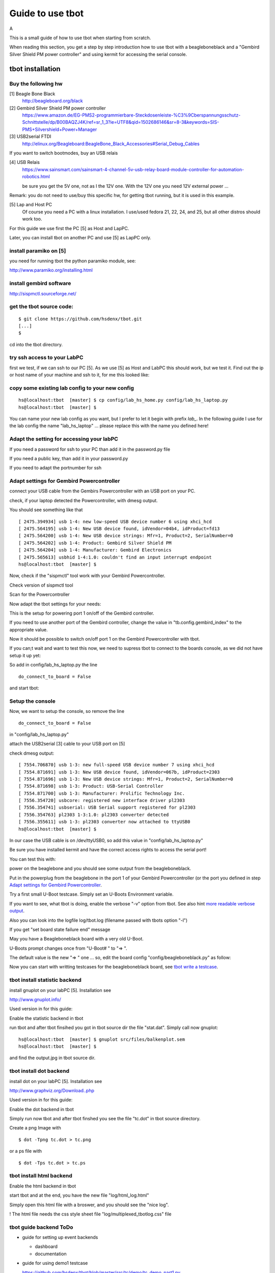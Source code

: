 =================
Guide to use tbot
=================

A

This is a small guide of how to use tbot when starting from scratch.

When reading this section, you get a step by step introduction how to use tbot with a beagleboneblack and a
"Gembird Silver Shield PM power controller" and using kermit for accessing the serial console.

tbot installation
=================

Buy the following hw
--------------------

[1] Beagle Bone Black
    http://beagleboard.org/black

[2] Gembird Silver Shield PM power controller
    https://www.amazon.de/EG-PMS2-programmierbare-Steckdosenleiste-%C3%9Cberspannungsschutz-Schnittstelle/dp/B00BAQZJ4K/ref=sr_1_3?ie=UTF8&qid=1502686146&sr=8-3&keywords=SIS-PMS+Silvershield+Power+Manager

[3] USB2serial FTDI
    http://elinux.org/Beagleboard:BeagleBone_Black_Accessories#Serial_Debug_Cables

If you want to switch bootmodes, buy an USB relais

[4] USB Relais
    https://www.sainsmart.com/sainsmart-4-channel-5v-usb-relay-board-module-controller-for-automation-robotics.html

    be sure you get the 5V one, not as I the 12V one. With the 12V one you need
    12V external power ...

Remark: you do not need to use/buy this specific hw, for getting tbot running, but it is used in this example.

[5] Lap and Host PC
    Of course you need a PC with a linux installation.
    I use/used fedora 21, 22, 24, and 25, but all other distros should work too.

For this guide we use first the PC [5] as Host and LapPC.

Later, you can install tbot on another PC and use [5] as LapPC
only.

install paramiko on [5]
-----------------------

you need for running tbot the python paramiko module, see:

http://www.paramiko.org/installing.html

install gembird software
------------------------

http://sispmctl.sourceforge.net/


get the tbot source code:
-------------------------

::

  $ git clone https://github.com/hsdenx/tbot.git
  [...]
  $

cd into the tbot directory.

try ssh access to your LabPC
----------------------------

first we test, if we can ssh to our PC [5]. As we use [5] as Host and LabPC
this should work, but we test it. Find out the ip or host name of your machine
and ssh to it, for me this looked like:

.. image:: image/guide/ssh_shell.png

copy some existing lab config to your new config
------------------------------------------------

::

  hs@localhost:tbot  [master] $ cp config/lab_hs_home.py config/lab_hs_laptop.py
  hs@localhost:tbot  [master] $

You can name your new lab config as you want, but I prefer to let it
begin with prefix `lab_`. In the following guide I use for the lab config
the name "lab_hs_laptop" ... please replace this with the name you
defined here!


Adapt the setting for accessing your labPC
------------------------------------------

.. image:: image/guide/guide_ssh.png

If you need a password for ssh to your PC than add it in
the password.py file

.. image:: image/guide/guide_ssh_password.png

If you need a public key, than add it in your password.py

.. image:: image/guide/guide_ssh_public_key.png

If you need to adapt the portnumber for ssh

.. image:: image/guide/guide_ssh_port.png

Adapt settings for Gembird Powercontroller
------------------------------------------

connect your USB cable from the Gembirs Powercontroller with an USB port on your PC.

check, if your laptop detected the Powercontroller, with dmesg output.

You should see something like that

::

  [ 2475.394934] usb 1-4: new low-speed USB device number 6 using xhci_hcd
  [ 2475.564195] usb 1-4: New USB device found, idVendor=04b4, idProduct=fd13
  [ 2475.564200] usb 1-4: New USB device strings: Mfr=1, Product=2, SerialNumber=0
  [ 2475.564202] usb 1-4: Product: Gembird Silver Shield PM
  [ 2475.564204] usb 1-4: Manufacturer: Gembird Electronics
  [ 2475.565613] usbhid 1-4:1.0: couldn't find an input interrupt endpoint
  hs@localhost:tbot  [master] $ 


Now, check if the "sispmctl" tool work with your Gembird Powercontroller.

Check version of sispmctl tool

.. image:: image/guide/guide_sispmctl_version.png

Scan for the Powercontroller

.. image:: image/guide/guide_sispmctl_scan.png

Now adapt the tbot settings for your needs:

.. image:: image/guide/guide_sispmctl_explanation.png

This is the setup for powering port 1 on/off of the Gembird controller.

If you need to use another port of the Gembird controller, change the
value in "tb.config.gembird_index" to the appropriate value.

Now it should be possible to switch on/off port 1 on the Gembird
Powercontroller with tbot.

If you can;t wait and want to test this now, we need to supress
tbot to connect to the boards console, as we did not have setup
it up yet:

So add in config/lab_hs_laptop.py the line

::

  do_connect_to_board = False

and start tbot:

.. image:: image/guide/guide_sispmctl_fasttest.png


Setup the console
-----------------

Now, we want to setup the console, so remove the line

::

  do_connect_to_board = False

in "config/lab_hs_laptop.py"

attach the USB2serial [3] cable to your USB port on [5]

check dmesg output:

::

  [ 7554.706870] usb 1-3: new full-speed USB device number 7 using xhci_hcd
  [ 7554.871691] usb 1-3: New USB device found, idVendor=067b, idProduct=2303
  [ 7554.871696] usb 1-3: New USB device strings: Mfr=1, Product=2, SerialNumber=0
  [ 7554.871698] usb 1-3: Product: USB-Serial Controller
  [ 7554.871700] usb 1-3: Manufacturer: Prolific Technology Inc.
  [ 7556.354720] usbcore: registered new interface driver pl2303
  [ 7556.354741] usbserial: USB Serial support registered for pl2303
  [ 7556.354763] pl2303 1-3:1.0: pl2303 converter detected
  [ 7556.355611] usb 1-3: pl2303 converter now attached to ttyUSB0
  hs@localhost:tbot  [master] $ 

In our case the USB cable is on /dev/ttyUSB0, so add this value in
"config/lab_hs_laptop.py"

.. image:: image/guide/guide_serial_setup_edit.png

Be sure you have installed kermit and have the correct access rights
to access the serial port!

You can test this with:

.. image:: image/guide/guide_kermit_test.png

power on the beaglebone and you should see some output from the beagleboneblack.

Put in the powerplug from the beaglebone in the port 1 of your Gembird Powercontroller
(or the port you defined in step `Adapt settings for Gembird Powercontroller`_.

Try a first small U-Boot testcase. Simply set an U-Boots Environment variable.

.. image:: image/guide/guide_first_run.png

If you want to see, what tbot is doing, enable the verbose "-v" option from tbot.
See also hint `more readable verbose output`_.

Also you can look into the logfile log/tbot.log (filename passed with tbots option "-l")

If you get "set board state failure end" message

.. image:: image/guide/guide_first_run_failure.png

May you have a Beagleboneblack board with a very old U-Boot.

U-Boots prompt changes once from "U-Boot# " to "=> ".

The default value is the new "=> " one ... so, edit the board config
"config/beagleboneblack.py" as follow:

.. image:: image/guide/guide_first_run_fix_prompt.png


Now you can start with writting testcases for the beagleboneblack board,
see `tbot write a testcase`_.

tbot install statistic backend
------------------------------

install gnuplot on your labPC [5]. Installation see

http://www.gnuplot.info/

Used version in for this guide:

.. image:: image/guide/guide_backend_statistic_gnuplotversion.png

Enable the statistic backend in tbot

.. image:: image/guide/guide_backend_statistic_enable.png

run tbot and after tbot finsihed you got in tbot source dir the file
"stat.dat". Simply call now gnuplot:

::

  hs@localhost:tbot  [master] $ gnuplot src/files/balkenplot.sem
  hs@localhost:tbot  [master] $

and find the output.jpg in tbot source dir.

tbot install dot backend
------------------------

install dot on your labPC [5]. Installation see

http://www.graphviz.org/Download..php

Used version in for this guide:

.. image:: image/guide/guide_backend_dot_version.png

Enable the dot backend in tbot

.. image:: image/guide/guide_backend_dot_enable.png

Simply run now tbot and after tbot finshed you see the file
"tc.dot" in tbot source directory.

Create a png Image with

::

   $ dot -Tpng tc.dot > tc.png

or a ps file with

::

  $ dot -Tps tc.dot > tc.ps

tbot install html backend
-------------------------

Enable the html backend in tbot

.. image:: image/guide/guide_backend_html_enable.png

start tbot and at the end, you have the new file "log/html_log.html"

Simply open this html file with a broswer, and you should see the "nice log".

! The html file needs the css style sheet file "log/multiplexed_tbotlog.css" file


tbot guide backend ToDo
-----------------------

- guide for setting up event backends

  - dashboard
  - documentation

- guide for using demo1 testcase

  https://github.com/hsdenx/tbot/blob/master/src/tc/demo/tc_demo_part1.py

tbot switch bootmodes on the beagleboneblack
--------------------------------------------

Buy a relay, for this guide I use [4]

connect the USB relay to your LabPC and check dmesg

::

  [18797.469787] usb 1-4.3: new full-speed USB device number 12 using xhci_hcd
  [18797.549695] usb 1-4.3: New USB device found, idVendor=0403, idProduct=6001
  [18797.549700] usb 1-4.3: New USB device strings: Mfr=1, Product=2, SerialNumber=3
  [18797.549703] usb 1-4.3: Product: FT245R USB FIFO
  [18797.549705] usb 1-4.3: Manufacturer: FTDI
  [18797.549707] usb 1-4.3: SerialNumber: AI0537VO
  [18798.736452] usbcore: registered new interface driver ftdi_sio
  [18798.736501] usbserial: USB Serial support registered for FTDI USB Serial Device
  [18798.736622] ftdi_sio 1-4.3:1.0: FTDI USB Serial Device converter detected
  [18798.736722] usb 1-4.3: Detected FT232RL
  [18798.738260] usb 1-4.3: FTDI USB Serial Device converter now attached to ttyUSB1
  hs@localhost:tbot  [master] $


install drivers:

Ok, this relay is very bad. It comes with no documentation at all :-(

First I had to install pyusb:

https://github.com/walac/pyusb

than the pyrelayctl tool from

https://github.com/xypron/pyrelayctl/tree/master

and I can access the relay

list all usb relay devices

.. image:: image/guide/guide_relais_list_devices.png

switch usb relay off

.. image:: image/guide/guide_relais_off.png

switch usb relay on

.. image:: image/guide/guide_relais_on.png


but this does works only with python3
for some reasons on my laptop this will not work ... :-(

Also, there is a jumper on the board, but not connected when I got my relay card.
After attaching a cable

.. image:: image/guide/guide_relais_jumper_small.jpg

the LED is now working, which indicates the state of the
relays ... I can see the led going on/off when issuing the
cmd, but the relays is not really working ... damn ...

Okay, after one more frustrating day, I found the issue ... I have the 12V
one, not the 5V one ... the relays on my board need an external 12V power unit.

After connecting such a 12V power unit it works :-D

Ok, as python3 does not really work on my laptop, try libftdi:

You find my (not very nice) source code for using this relay under linux

https://github.com/hsdenx/tbot/blob/master/src/files/relay/simple.c

This needs libftdi installed:
http://www.ftdichip.com/Drivers/D2XX.htm

and the simple.c code is based on the examples which comes with libftdi.

compile it with:

::

  $ gcc -o simple simple.c -L. -lftd2xx -Wl,-rpath /usr/local/lib
  $

usage:

./simple [state] [mask]

I connected the bootmode selection pins from the bbb to port 1 of the usb relay

.. image:: image/guide/guide_relais_bbb.jpg

Now testing the bootmode with

USB relay off -> boot from SD card

::

  [root@localhost simple]# /home/hs/Software/usbrelais/src/simple 0 15
  Device 0 Serial Number - AI0537VO
  state: 0 mask: 15
  [root@localhost simple]#

USB relay on -> boot from internal emmc

::

  [root@localhost simple]# /home/hs/Software/usbrelais/src/simple 1 15
  Device 0 Serial Number - AI0537VO
  state: 1 mask: 15
  [root@localhost simple]#

Now we can try this with the 

https://github.com/hsdenx/tbot/blob/master/src/tc/linux/relay/tc_linux_relay_set.py

testcase. You need to setup your specific relay settings in

https://github.com/hsdenx/tbot/blob/master/src/tc/linux/relay/tc_linux_relay_get_config.py

input is state/port, so all your usb relays you use in your vlab, must
have unique port numbers ! No problem, as you can define them in this file.

In my setting above, I have connected port 1, so I can switch port state
with tbot:

On

.. image:: image/guide/guide_relais_set_on.png

Off

.. image:: image/guide/guide_relais_set_off.png


tbot write a testcase
=====================

ToDo

- copy a already existing one
- modify it for your needs

tbot function name glossar
--------------------------

eof_= exit on failure

end tbot when the function ends False. So you save
a lot of

::

  if ret = False:
      tb.end_tc(False)

constructs
              
rup_= read until prompt

This functions reads until prompt. You do not need to
wait for a prompt after this function finished.

tbot Tips/Tricks/Hints
======================

more readable verbose output
----------------------------

tbot prints as fast the incoming characters in verbose mode as possible.

This leads in more or less unreadable verbose output, if you want to
follow what tbot does ... So add the following patch:

::

  hs@localhost:tbot  [master] $ git diff
  diff --git a/src/common/tbot_connection_paramiko.py b/src/common/tbot_connection_paramiko.py
  index b5bdd33..423d8f6 100644
  --- a/src/common/tbot_connection_paramiko.py
  +++ b/src/common/tbot_connection_paramiko.py
  @@ -7,6 +7,7 @@ import logging
   import paramiko
   import socket
   import traceback
  +from time import sleep
   
   class Connection(object):
     """ The connection class
  @@ -83,6 +84,7 @@ class Connection(object):
           """ get bytes from connection
           """
           try:
  +            sleep(0.2)
               tmp = self.channel.recv(self.maxread)
           except socket.timeout:
               logging.debug("read_bytes: Timeout")
  hs@localhost:tbot  [master] $

!! This slows down tbot !! Do not use it in "normal" test environment.

usb serial adapter fix device names
-----------------------------------

If you have more than one serial adapter you have the problem, that the
ttyUSB* device names change from boot to boot ...

To solve this problem use a udev rule.

Check the Vendor/Product ID with lsusb:

::

  [root@localhost]# lsusb
  Bus 003 Device 002: ID 8087:8000 Intel Corp. 
  Bus 003 Device 001: ID 1d6b:0002 Linux Foundation 2.0 root hub
  Bus 002 Device 001: ID 1d6b:0003 Linux Foundation 3.0 root hub
  Bus 001 Device 004: ID 1bcf:2c6e Sunplus Innovation Technology Inc. 
  Bus 001 Device 005: ID 0489:e078 Foxconn / Hon Hai 
  Bus 001 Device 014: ID 0403:6001 Future Technology Devices International, Ltd FT232 USB-Serial (UART) IC
  Bus 001 Device 009: ID 04b4:fd13 Cypress Semiconductor Corp. Programmable power socket
  Bus 001 Device 015: ID 067b:2303 Prolific Technology, Inc. PL2303 Serial Port
  Bus 001 Device 007: ID 05e3:0610 Genesys Logic, Inc. 4-port hub
  Bus 001 Device 006: ID 046d:c52b Logitech, Inc. Unifying Receiver
  Bus 001 Device 001: ID 1d6b:0002 Linux Foundation 2.0 root hub
  [root@localhost]# 

The serial adapter in my system has the Vendor/Product ID "067b:2303".

For distingushing between more than one adapter, we need an unique number
for each adapter ... hopefully your adapters have such a number, in my
example I use the serial number.

read the number for each /dev/ttyUSB* device with the help of the udevadm cmd:

::

  [root@localhost]# udevadm info -a -n /dev/ttyUSB1 | grep '{serial}' | head -n1
      ATTRS{serial}=="A6008isP"
  [root@localhost]# 

Now we can create an udev rules for it, so each serial dapter can get his
own device.

create a "/etc/udev/rules.d/99-usb-serial.rules" and put the follwoing line there:

::

  SUBSYSTEM=="tty", ATTRS{idVendor}=="067b", ATTRS{idProduct}=="2303", ATTRS{serial}=="A6008isP", SYMLINK+="ttybbb"


Test the new rule with

::

  $ udevadm test $(udevadm info -q path -n /dev/ttyUSB1) 2>&1

You should see now a new device "/dev/ttybbb" ...

More to udev rules:

https://wiki.archlinux.org/index.php/udev



